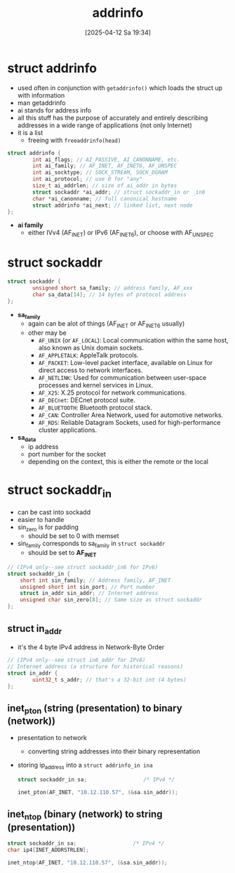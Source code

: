 :PROPERTIES:
:ID:       370a29f0-3734-47d5-9d79-e7341bb429b0
:END:
#+title: addrinfo
#+date: [2025-04-12 Sa 19:34]
#+startup: overview

* struct addrinfo
:PROPERTIES:
:ID:       8760fc44-0e47-48d6-b973-36dea969669e
:END:
- used often in conjunction with =getaddrinfo()= which loads the struct up with information
- man getaddrinfo
- ai stands for address info
- all this stuff has the purpose of accurately and entirely describing addresses in a wide range of applications (not only Internet)
- it is a list
  - freeing with =freeaddrinfo(head)=

#+begin_src c
struct addrinfo {
        int ai_flags; // AI_PASSIVE, AI_CANONNAME, etc.
        int ai_family; // AF_INET, AF_INET6, AF_UNSPEC
        int ai_socktype; // SOCK_STREAM, SOCK_DGRAM
        int ai_protocol; // use 0 for "any"
        size_t ai_addrlen; // size of ai_addr in bytes
        struct sockaddr *ai_addr; // struct sockaddr_in or _in6
        char *ai_canonname; // full canonical hostname
        struct addrinfo *ai_next; // linked list, next node
};
#+end_src
- *ai family*
  - either IVv4 (AF_INET) or IPv6 (AF_INET6), or choose with AF_UNSPEC

* struct sockaddr
#+begin_src cpp
struct sockaddr {
        unsigned short sa_family; // address family, AF_xxx
        char sa_data[14]; // 14 bytes of protocol address
};
#+end_src

- *sa_family*
  - again can be alot of things (AF_INET or AF_INET6 usually)
  - other may be
    - =AF_UNIX= (or =AF_LOCAL=): Local communication within the same host, also known as Unix domain sockets.
    - =AF_APPLETALK=: AppleTalk protocols.
    - =AF_PACKET=: Low-level packet interface, available on Linux for direct access to network interfaces.
    - =AF_NETLINK=: Used for communication between user-space processes and kernel services in Linux.
    - =AF_X25=: X.25 protocol for network communications.
    - =AF_DECnet=: DECnet protocol suite.
    - =AF_BLUETOOTH=: Bluetooth protocol stack.
    - =AF_CAN=: Controller Area Network, used for automotive networks.
    - =AF_RDS=: Reliable Datagram Sockets, used for high-performance cluster applications.

- *sa_data*
  - ip address
  - port number for the socket
  - depending on the context, this is either the remote or the local

* struct sockaddr_in
- can be cast into sockadd
- easier to handle
- sin_zero is for padding
  - should be set to 0 with memset
- sin_family corresponds to sa_family in =struct sockaddr=
  - should be set to *AF_INET*
#+begin_src cpp
// (IPv4 only--see struct sockaddr_in6 for IPv6)
struct sockaddr_in {
    short int sin_family; // Address family, AF_INET
    unsigned short int sin_port; // Port number
    struct in_addr sin_addr; // Internet address
    unsigned char sin_zero[8]; // Same size as struct sockaddr
};
#+end_src

** struct in_addr
- it's the 4 byte IPv4 address in Network-Byte Order
#+begin_src c
// (IPv4 only--see struct in6_addr for IPv6)
// Internet address (a structure for historical reasons)
struct in_addr {
        uint32_t s_addr; // that's a 32-bit int (4 bytes)
};
#+end_src

** inet_pton (string (presentation) to binary (network))
- presentation to network
  - converting string addresses into their binary representation
- storing ip_address into a =struct addrinfo_in ina=
  #+begin_src c
struct sockaddr_in sa;                  /* IPv4 */

inet_pton(AF_INET, "10.12.110.57", (&sa.sin_addr));
  #+end_src

** inet_ntop (binary (network) to string (presentation))
  #+begin_src c
struct sockaddr_in sa;                  /* IPv4 */
char ip4[INET_ADDRSTRLEN];

inet_ntop(AF_INET, "10.12.110.57", (&sa.sin_addr));
  #+end_src
